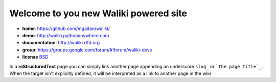 
Welcome to you new Waliki powered site
======================================

- **home**: https://github.com/mgaitan/waliki/
- **demo**: http://waliki.pythonanywhere.com
- **documentation**: http://waliki.rtfd.org
- **group**: https://groups.google.com/forum/#!forum/waliki-devs
- **license** `BSD <https://github.com/mgaitan/waliki/blob/master/LICENSE>`_

In a **reStructuredText** page you can simply link another page appending an underscore ``slug_`` 
or ```the page title`_``. When the target isn't explicitly defined, it will be interpreted as a link to another page in the wiki

